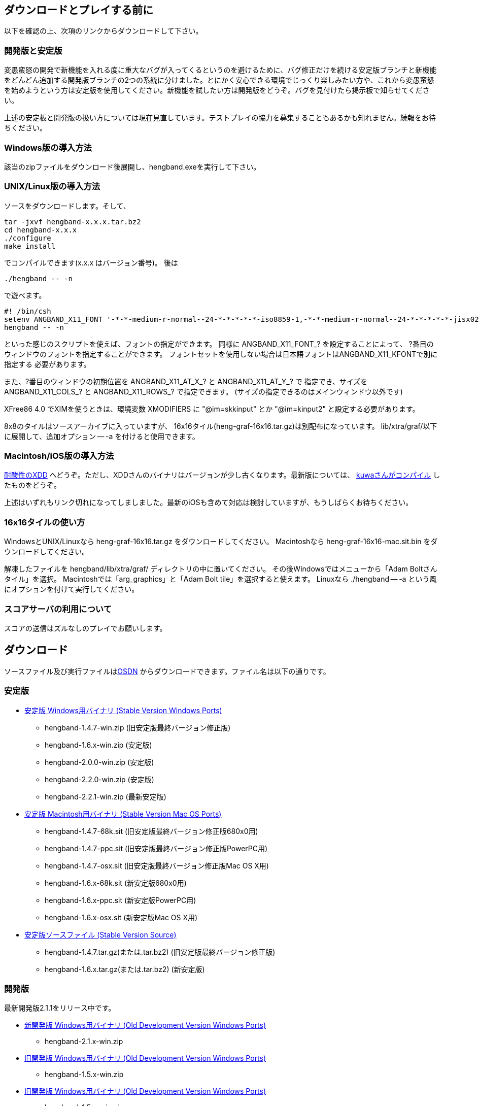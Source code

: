 :lang: ja
:doctype: article

## ダウンロードとプレイする前に

以下を確認の上、次項のリンクからダウンロードして下さい。

### 開発版と安定版

[line-through]#変愚蛮怒の開発で新機能を入れる度に重大なバグが入ってくるというのを避けるために、バグ修正だけを続ける安定版ブランチと新機能をどんどん追加する開発版ブランチの2つの系統に分けました。とにかく安心できる環境でじっくり楽しみたい方や、これから変愚蛮怒を始めようという方は安定版を使用してください。新機能を試したい方は開発版をどうぞ。バグを見付けたら掲示板で知らせてください。#

上述の安定板と開発版の扱い方については現在見直しています。テストプレイの協力を募集することもあるかも知れません。続報をお待ちください。

### Windows版の導入方法

該当のzipファイルをダウンロード後展開し、hengband.exeを実行して下さい。

### UNIX/Linux版の導入方法

ソースをダウンロードします。そして、

----
tar -jxvf hengband-x.x.x.tar.bz2
cd hengband-x.x.x
./configure
make install
----

でコンパイルできます(x.x.x はバージョン番号)。
後は

----
./hengband -- -n
----

で遊べます。

----
#! /bin/csh
setenv ANGBAND_X11_FONT '-*-*-medium-r-normal--24-*-*-*-*-*-iso8859-1,-*-*-medium-r-normal--24-*-*-*-*-*-jisx0208.1983-0'
hengband -- -n
----

といった感じのスクリプトを使えば、フォントの指定ができます。
同様に ANGBAND_X11_FONT_? を設定することによって、
?番目のウィンドウのフォントを指定することができます。
フォントセットを使用しない場合は日本語フォントはANGBAND_X11_KFONTで別に指定する
必要があります。

また、?番目のウィンドウの初期位置を ANGBAND_X11_AT_X_? と ANGBAND_X11_AT_Y_? で
指定でき、サイズを ANGBAND_X11_COLS_? と ANGBAND_X11_ROWS_? で指定できます。
(サイズの指定できるのはメインウィンドウ以外です)

XFree86 4.0 でXIMを使うときは、環境変数 XMODIFIERS に "@im=skkinput" とか
"@im=kinput2" と設定する必要があります。

8x8のタイルはソースアーカイブに入っていますが、
16x16タイル(heng-graf-16x16.tar.gz)は別配布になっています。
lib/xtra/graf/以下に展開して、追加オプション -- -a を付けると使用できます。

### Macintosh/iOS版の導入方法

[line-through]#link:http://www.boreas.dti.ne.jp/~xdd/index.html[耐酸性のXDD] へどうぞ。ただし、XDDさんのバイナリはバージョンが少し古くなります。最新版については、 link:http://macband.tripod.co.jp/mac/download.html[kuwaさんがコンパイル] したものをどうぞ。#

上述はいずれもリンク切れになってしましました。最新のiOSも含めて対応は検討していますが、もうしばらくお待ちください。


### 16x16タイルの使い方

WindowsとUNIX/Linuxなら heng-graf-16x16.tar.gz をダウンロードしてください。
Macintoshなら heng-graf-16x16-mac.sit.bin をダウンロードしてください。

解凍したファイルを hengband/lib/xtra/graf/ ディレクトリの中に置いてください。
その後Windowsではメニューから「Adam Boltさんタイル」を選択。
Macintoshでは「arg_graphics」と「Adam Bolt tile」を選択すると使えます。
Linuxなら ./hengband -- -a という風にオプションを付けて実行してください。

### スコアサーバの利用について

スコアの送信はズルなしのプレイでお願いします。

## ダウンロード

ソースファイル及び実行ファイルはlink:https://sourceforge.jp/projects/hengband/files[OSDN] からダウンロードできます。ファイル名は以下の通りです。

### 安定版

* link:https://sourceforge.jp/projects/hengband/files/?release_id=10333#10333[安定版 Windows用バイナリ (Stable Version Windows Ports)]
** hengband-1.4.7-win.zip (旧安定版最終バージョン修正版)
** hengband-1.6.x-win.zip (安定版)
** hengband-2.0.0-win.zip (安定版)
** hengband-2.2.0-win.zip (安定版)
** hengband-2.2.1-win.zip (最新安定版)

* link:https://sourceforge.jp/projects/hengband/files/?release_id=10344#10344[安定版 Macintosh用バイナリ (Stable Version Mac OS Ports)]
** hengband-1.4.7-68k.sit (旧安定版最終バージョン修正版680x0用)
** hengband-1.4.7-ppc.sit (旧安定版最終バージョン修正版PowerPC用)
** hengband-1.4.7-osx.sit (旧安定版最終バージョン修正版Mac OS X用)
** hengband-1.6.x-68k.sit (新安定版680x0用)
** hengband-1.6.x-ppc.sit (新安定版PowerPC用)
** hengband-1.6.x-osx.sit (新安定版Mac OS X用)

* link:https://sourceforge.jp/projects/hengband/files/?release_id=10331#10331[安定版ソースファイル (Stable Version Source)]
** hengband-1.4.7.tar.gz(または.tar.bz2) (旧安定版最終バージョン修正版)
** hengband-1.6.x.tar.gz(または.tar.bz2) (新安定版)

### 開発版

最新開発版2.1.1をリリース中です。

* link:https://sourceforge.jp/projects/hengband/files/?release_id=6619#6619[新開発版 Windows用バイナリ (Old Development Version Windows Ports)]
** hengband-2.1.x-win.zip
* link:https://sourceforge.jp/projects/hengband/files/?release_id=6619#6619[旧開発版 Windows用バイナリ (Old Development Version Windows Ports)]
** hengband-1.5.x-win.zip
* link:https://sourceforge.jp/projects/hengband/files/?release_id=6619#6619[旧開発版 Windows用バイナリ (Old Development Version Windows Ports)]
** hengband-1.5.x-win.zip
* link:https://sourceforge.jp/projects/hengband/files/?release_id=6514#6514[旧開発版 Macintosh用バイナリ (Old Development Version Mac OS Ports)]
** hengband-1.5.x-68k.sit (680x0用)
** hengband-1.5.x-ppc.sit (PowerPC用)
* link:https://sourceforge.jp/projects/hengband/files/?release_id=5474#5474[旧開発版ソースファイル (Old Development Version Source)]
** hengband-1.5.x.tar.gz(または.tar.bz2)

### タイル表示用ファイル

* link:https://sourceforge.jp/projects/hengband/files/?release_id=5195#5195[16×16タイルグラフィックス (Tile Graphics 16x16)]
** heng-graf-16x16.tar.gz(または.zip) (WindowsとLinux用)
** heng-graf-16x16-mac.sit.bin (Macintosh用)

上記以外の環境の実行ファイルや、その他の追加ファイルは以下の場所からダウンロードできます。

### 派生物

* link:http://towisweb.hp.infoseek.co.jp[Linux用 RPMパッケージはこちら(TOWさんのページ)]
* link:http://www.coins.tsukuba.ac.jp/~iks/angband/index.html[変愚蛮怒 Windows用バイナリはこちら(iksさんのページ)]
* link:http://www.boreas.dti.ne.jp/~xdd/index.html[変愚蛮怒 Mac OS X用バイナリはこちら(阿部さんのページ)]
* link:http://macband.s15.xrea.com/[変愚蛮怒 Mac 68k, PPC用バイナリはこちら(桑崎さんのページ)]
* link:http://mournblade.tripod.co.jp/[DOS(PC)用バイナリ(by mournblade?さん)]

